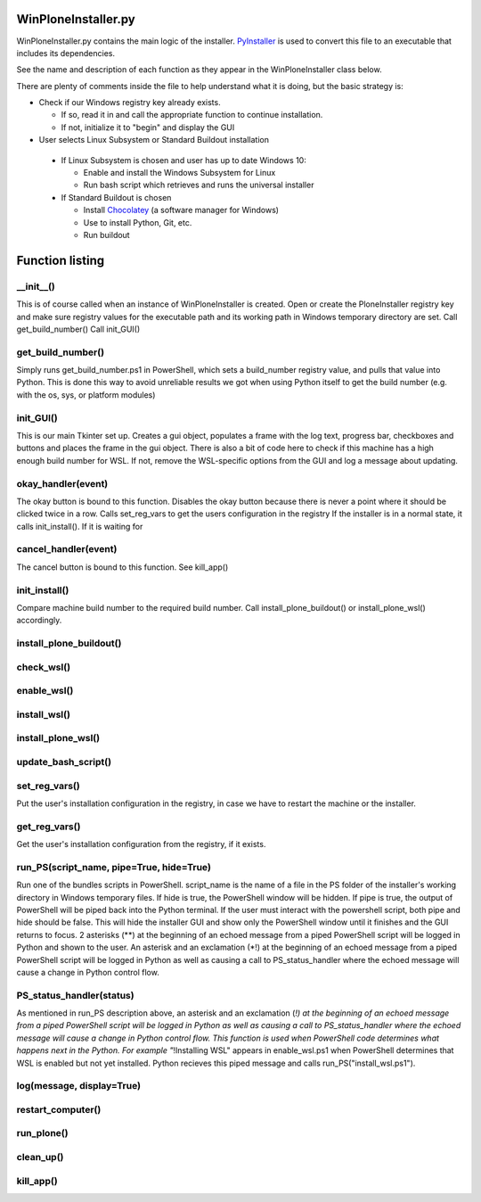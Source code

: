 WinPloneInstaller.py
====================

WinPloneInstaller.py contains the main logic of the installer. `PyInstaller <https://github.com/lucid-0/WinPloneInstaller/wiki/PyInstaller>`_ is used to convert this file to an executable that includes its dependencies.

See the name and description of each function as they appear in the WinPloneInstaller class below.

There are plenty of comments inside the file to help understand what it is doing, but the basic strategy is:

* Check if our Windows registry key already exists.

  * If so, read it in and call the appropriate function to continue installation.
  * If not, initialize it to "begin" and display the GUI
   
*  User selects Linux Subsystem or Standard Buildout installation

  * If Linux Subsystem is chosen and user has up to date Windows 10:

    * Enable and install the Windows Subsystem for Linux
    * Run bash script which retrieves and runs the universal installer

  * If Standard Buildout is chosen

    * Install `Chocolatey <https://github.com/lucid-0/WinPloneInstaller/wiki/chocolatey>`_ (a software manager for Windows)
    * Use to install Python, Git, etc.
    * Run buildout

Function listing
================
__init__()
----------
This is of course called when an instance of WinPloneInstaller is created. 
Open or create the PloneInstaller registry key and make sure registry values for the executable path and its working path in Windows temporary directory are set.
Call get_build_number()
Call init_GUI()

get_build_number()
------------------
Simply runs get_build_number.ps1 in PowerShell, which sets a build_number registry value, and pulls that value into Python.
This is done this way to avoid unreliable results we got when using Python itself to get the build number (e.g. with the os, sys, or platform modules)

init_GUI()
----------
This is our main Tkinter set up. Creates a gui object, populates a frame with the log text, progress bar, checkboxes and buttons and places the frame in the gui object.
There is also a bit of code here to check if this machine has a high enough build number for WSL. If not, remove the WSL-specific options from the GUI and log a message about updating.

okay_handler(event)
-------------------
The okay button is bound to this function.
Disables the okay button because there is never a point where it should be clicked twice in a row.
Calls set_reg_vars to get the users configuration in the registry
If the installer is in a normal state, it calls init_install(). If it is waiting for

cancel_handler(event)
---------------------
The cancel button is bound to this function.
See kill_app()

init_install()
--------------
Compare machine build number to the required build number.
Call install_plone_buildout() or install_plone_wsl() accordingly.

install_plone_buildout()
------------------------

check_wsl()
-----------

enable_wsl()
------------

install_wsl()
-------------

install_plone_wsl()
-------------------

update_bash_script()
--------------------

set_reg_vars()
--------------
Put the user's installation configuration in the registry, in case we have to restart the machine or the installer.

get_reg_vars()
--------------
Get the user's installation configuration from the registry, if it exists.

run_PS(script_name, pipe=True, hide=True)
-----------------------------------------
Run one of the bundles scripts in PowerShell. script_name is the name of a file in the \PS folder of the installer's working directory in Windows temporary files.
If hide is true, the PowerShell window will be hidden.
If pipe is true, the output of PowerShell will be piped back into the Python terminal.
If the user must interact with the powershell script, both pipe and hide should be false. This will hide the installer GUI and show only the PowerShell window until it finishes and the GUI returns to focus.
2 asterisks (**) at the beginning of an echoed message from a piped PowerShell script will be logged in Python and shown to the user.
An asterisk and an exclamation (*!) at the beginning of an echoed message from a piped PowerShell script will be logged in Python as well as causing a call to PS_status_handler where the echoed message will cause a change in Python control flow.

PS_status_handler(status)
-------------------------
As mentioned in run_PS description above, an asterisk and an exclamation (*!) at the beginning of an echoed message from a piped PowerShell script will be logged in Python as well as causing a call to PS_status_handler where the echoed message will cause a change in Python control flow.
This function is used when PowerShell code determines what happens next in the Python.
For example "*!Installing WSL" appears in enable_wsl.ps1 when PowerShell determines that WSL is enabled but not yet installed. Python recieves this piped message and calls run_PS("install_wsl.ps1").

log(message, display=True)
--------------------------

restart_computer()
------------------

run_plone()
-----------

clean_up()
----------

kill_app()
----------
